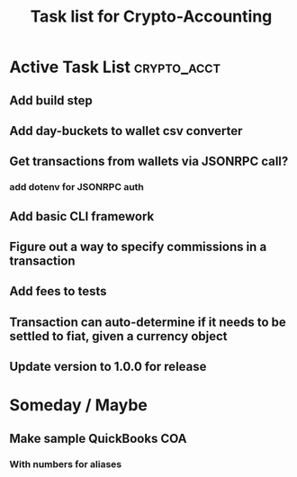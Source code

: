 #+Title: Task list for Crypto-Accounting

* Active Task List                                              :crypto_acct:
** Add build step
** Add day-buckets to wallet csv converter
** Get transactions from wallets via JSONRPC call?
*** add dotenv for JSONRPC auth
** Add basic CLI framework
** Figure out a way to specify commissions in a transaction
** Add fees to tests
** Transaction can auto-determine if it needs to be settled to fiat, given a currency object
** Update version to 1.0.0 for release

* Someday / Maybe
** Make sample QuickBooks COA
*** With numbers for aliases
